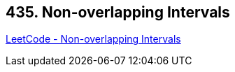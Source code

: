== 435. Non-overlapping Intervals

https://leetcode.com/problems/non-overlapping-intervals/[LeetCode - Non-overlapping Intervals]

